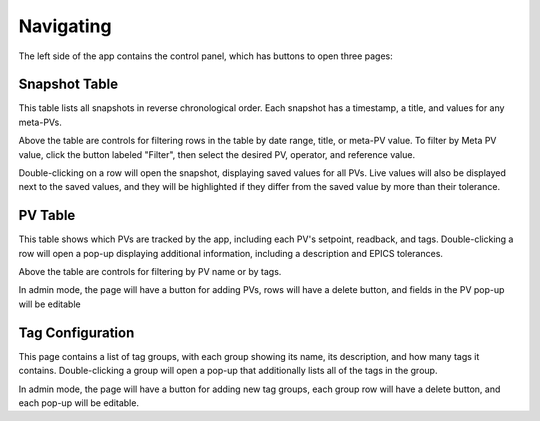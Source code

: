 Navigating
==========

The left side of the app contains the control panel, which has buttons to open
three pages:

Snapshot Table
--------------
This table lists all snapshots in reverse chronological order. Each snapshot has
a timestamp, a title, and values for any meta-PVs.

Above the table are controls for filtering rows in the table by date range,
title, or meta-PV value. To filter by Meta PV value, click the button labeled
"Filter", then select the desired PV, operator, and reference value.

Double-clicking on a row will open the snapshot, displaying saved values for all
PVs. Live values will also be displayed next to the saved values, and they will
be highlighted if they differ from the saved value by more than their tolerance.

PV Table
--------
This table shows which PVs are tracked by the app, including each PV's setpoint,
readback, and tags. Double-clicking a row will open a pop-up displaying
additional information, including a description and EPICS tolerances.

Above the table are controls for filtering by PV name or by tags.

In admin mode, the page will have a button for adding PVs, rows will have a
delete button, and fields in the PV pop-up will be editable

Tag Configuration
-----------------
This page contains a list of tag groups, with each group showing its name, its
description, and how many tags it contains. Double-clicking a group will open a
pop-up that additionally lists all of the tags in the group.

In admin mode, the page will have a button for adding new tag groups, each group
row will have a delete button, and each pop-up will be editable.
